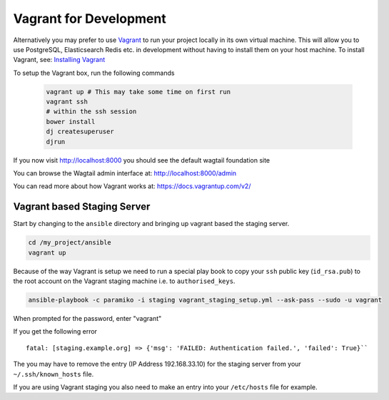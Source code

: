 Vagrant for Development
=======================

Alternatively you may prefer to use Vagrant_ to run your project locally in
its own virtual machine. This will allow you to use PostgreSQL, Elasticsearch
Redis etc.  in development without having to install them on your host machine.
To install Vagrant, see: `Installing Vagrant`_

.. _`Installing Vagrant`: https://docs.vagrantup.com/v2/installation/


To setup the Vagrant box, run the following commands

 .. code-block:: bash

    vagrant up # This may take some time on first run
    vagrant ssh
    # within the ssh session
    bower install
    dj createsuperuser
    djrun


If you now visit http://localhost:8000 you should see the default wagtail
foundation site

You can browse the Wagtail admin interface at: http://localhost:8000/admin

You can read more about how Vagrant works at: https://docs.vagrantup.com/v2/

.. _Nodejs: https://nodejs.org/
.. _Vagrant: https://www.vagrantup.com/ 


Vagrant based Staging Server
-----------------------------
Start by changing to the ``ansible`` directory  and bringing up vagrant based
the staging server.

.. code-block:: sh

   cd /my_project/ansible
   vagrant up

Because of the way Vagrant is setup we need to run a special play book to copy
your ``ssh`` public key (``id_rsa.pub``) to the root account on the Vagrant staging machine
i.e. to ``authorised_keys``.

.. code-block:: sh

   ansible-playbook -c paramiko -i staging vagrant_staging_setup.yml --ask-pass --sudo -u vagrant 

When prompted for the password, enter "vagrant" 

If you get the following error ::

    fatal: [staging.example.org] => {'msg': 'FAILED: Authentication failed.', 'failed': True}``

The you may have to remove the entry (IP Address 192.168.33.10) for the staging
server from your ``~/.ssh/known_hosts`` file.

If you are using Vagrant staging you also need to make an entry into your
``/etc/hosts`` file for example.